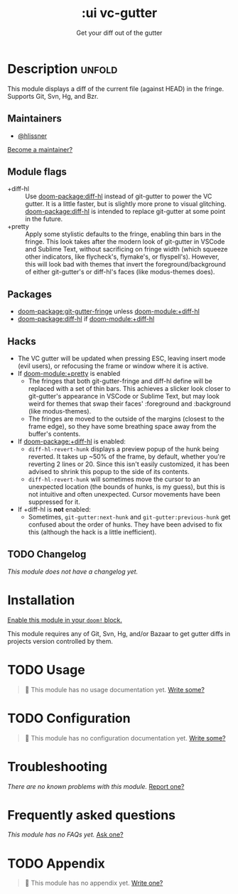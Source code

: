 #+title:    :ui vc-gutter
#+subtitle: Get your diff out of the gutter
#+created:  June 26, 2018
#+since:    21.12.0

* Description :unfold:
This module displays a diff of the current file (against HEAD) in the fringe.
Supports Git, Svn, Hg, and Bzr.

** Maintainers
- [[doom-user:][@hlissner]]

[[doom-contrib-maintainer:][Become a maintainer?]]

** Module flags
- +diff-hl ::
  Use [[doom-package:diff-hl]] instead of git-gutter to power the VC gutter. It is a little
  faster, but is slightly more prone to visual glitching. [[doom-package:diff-hl]] is intended to
  replace git-gutter at some point in the future.
- +pretty ::
  Apply some stylistic defaults to the fringe, enabling thin bars in the fringe.
  This look takes after the modern look of git-gutter in VSCode and Sublime
  Text, without sacrificing on fringe width (which squeeze other indicators,
  like flycheck's, flymake's, or flyspell's). However, this will look bad with
  themes that invert the foreground/background of either git-gutter's or
  diff-hl's faces (like modus-themes does).

** Packages
- [[doom-package:git-gutter-fringe]] unless [[doom-module:+diff-hl]]
- [[doom-package:diff-hl]] if [[doom-module:+diff-hl]]

** Hacks
- The VC gutter will be updated when pressing ESC, leaving insert mode (evil
  users), or refocusing the frame or window where it is active.
- If [[doom-module:+pretty]] is enabled
  - The fringes that both git-gutter-fringe and diff-hl define will be replaced
    with a set of thin bars. This achieves a slicker look closer to git-gutter's
    appearance in VSCode or Sublime Text, but may look weird for themes that
    swap their faces' :foreground and :background (like modus-themes).
  - The fringes are moved to the outside of the margins (closest to the frame
    edge), so they have some breathing space away from the buffer's contents.
- If [[doom-package:+diff-hl]] is enabled:
  - ~diff-hl-revert-hunk~ displays a preview popup of the hunk being reverted.
    It takes up ~50% of the frame, by default, whether you're reverting 2 lines
    or 20. Since this isn't easily customized, it has been advised to shrink
    this popup to the side of its contents.
  - ~diff-hl-revert-hunk~ will sometimes move the cursor to an unexpected
    location (the bounds of hunks, is my guess), but this is not intuitive and
    often unexpected. Cursor movements have been suppressed for it.
- If +diff-hl is *not* enabled:
  - Sometimes, ~git-gutter:next-hunk~ and ~git-gutter:previous-hunk~ get
    confused about the order of hunks. They have been advised to fix this
    (although the hack is a little inefficient).

** TODO Changelog
# This section will be machine generated. Don't edit it by hand.
/This module does not have a changelog yet./

* Installation
[[id:01cffea4-3329-45e2-a892-95a384ab2338][Enable this module in your ~doom!~ block.]]

This module requires any of Git, Svn, Hg, and/or Bazaar to get gutter diffs in
projects version controlled by them.

* TODO Usage
#+begin_quote
🔨 This module has no usage documentation yet. [[doom-contrib-module:][Write some?]]
#+end_quote

* TODO Configuration
#+begin_quote
🔨 This module has no configuration documentation yet. [[doom-contrib-module:][Write some?]]
#+end_quote

* Troubleshooting
/There are no known problems with this module./ [[doom-report:][Report one?]]

* Frequently asked questions
/This module has no FAQs yet./ [[doom-suggest-faq:][Ask one?]]

* TODO Appendix
#+begin_quote
🔨 This module has no appendix yet. [[doom-contrib-module:][Write one?]]
#+end_quote
